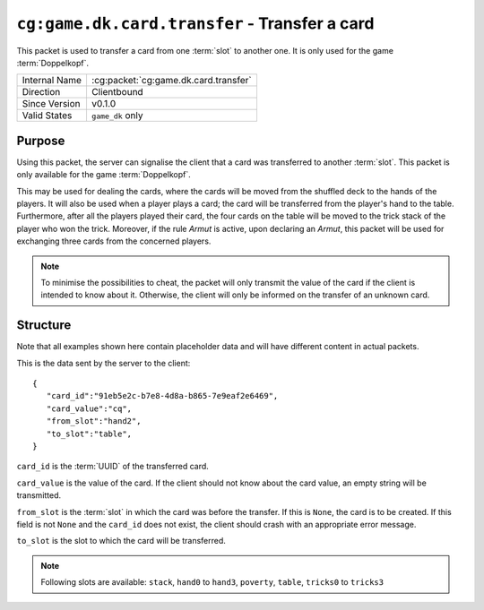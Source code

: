 
``cg:game.dk.card.transfer`` - Transfer a card
==============================================

.. cg:packet:: cg:game.dk.card.transfer

This packet is used to transfer a card from one :term:`slot` to another one. It is only
used for the game :term:`Doppelkopf`\ .

+-----------------------+--------------------------------------------+
|Internal Name          |:cg:packet:`cg:game.dk.card.transfer`       |
+-----------------------+--------------------------------------------+
|Direction              |Clientbound                                 |
+-----------------------+--------------------------------------------+
|Since Version          |v0.1.0                                      |
+-----------------------+--------------------------------------------+
|Valid States           |``game_dk`` only                            |
+-----------------------+--------------------------------------------+

Purpose
-------

Using this packet, the server can signalise the client that a card was transferred
to another :term:`slot`\ . This packet is only available for the game :term:`Doppelkopf`\ .

This may be used for dealing the cards, where the cards will be moved from the shuffled
deck to the hands of the players. It will also be used when a player plays a card; the
card will be transferred from the player's hand to the table. Furthermore, after all
the players played their card, the four cards on the table will be moved to the trick
stack of the player who won the trick. Moreover, if the rule *Armut* is active,
upon declaring an *Armut*\ , this packet will be used for exchanging three cards from the
concerned players.

.. seealso::
   See :doc:`../../doppelkopf/rules` for further information on special rules.

.. note::
   To minimise the possibilities to cheat, the packet will only transmit the value of the
   card if the client is intended to know about it. Otherwise, the client will only be informed
   on the transfer of an unknown card.

Structure
---------

Note that all examples shown here contain placeholder data and will have different content in actual packets.

This is the data sent by the server to the client: ::

   {
      "card_id":"91eb5e2c-b7e8-4d8a-b865-7e9eaf2e6469",
      "card_value":"cq",
      "from_slot":"hand2",
      "to_slot":"table",
   }

``card_id`` is the :term:`UUID` of the transferred card.

``card_value`` is the value of the card. If the client should not know about the card
value, an empty string will be transmitted.

``from_slot`` is the :term:`slot` in which the card was before the transfer. If this is
``None``\ , the card is to be created. If this field is not ``None`` and the ``card_id``
does not exist, the client should crash with an appropriate error message.

``to_slot`` is the slot to which the card will be transferred.

.. note::
   Following slots are available: ``stack``, ``hand0`` to ``hand3``, ``poverty``, ``table``,
   ``tricks0`` to ``tricks3``
